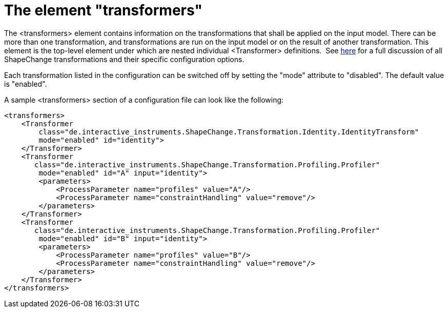 :doctype: book
:encoding: utf-8
:lang: en
:toc: macro
:toc-title: Table of contents
:toclevels: 5

:toc-position: left

:appendix-caption: Annex

:numbered:
:sectanchors:
:sectnumlevels: 5

[[The_element_transformers]]
= The element "transformers"

The <transformers> element contains information on the transformations
that shall be applied on the input model. There can be more than one
transformation, and transformations are run on the input model or on the
result of another transformation. This element is the top-level element
under which are nested individual <Transformer> definitions.  See
xref:../transformations/Transformations.adoc[here] for a full discussion of
all ShapeChange transformations and their specific configuration
options.

Each transformation listed in the configuration can be switched off by
setting the "mode" attribute to "disabled". The default value is
"enabled".

A sample <transformers> section of a configuration file can look like
the following:

[source,xml,linenumbers]
----------
<transformers>
    <Transformer
        class="de.interactive_instruments.ShapeChange.Transformation.Identity.IdentityTransform"
        mode="enabled" id="identity">            
    </Transformer>
    <Transformer
       class="de.interactive_instruments.ShapeChange.Transformation.Profiling.Profiler"
        mode="enabled" id="A" input="identity">
        <parameters>
            <ProcessParameter name="profiles" value="A"/>
            <ProcessParameter name="constraintHandling" value="remove"/>
        </parameters>
    </Transformer>
    <Transformer
       class="de.interactive_instruments.ShapeChange.Transformation.Profiling.Profiler"
        mode="enabled" id="B" input="identity">
        <parameters>
            <ProcessParameter name="profiles" value="B"/>
            <ProcessParameter name="constraintHandling" value="remove"/>
        </parameters>
    </Transformer>
</transformers>
----------
